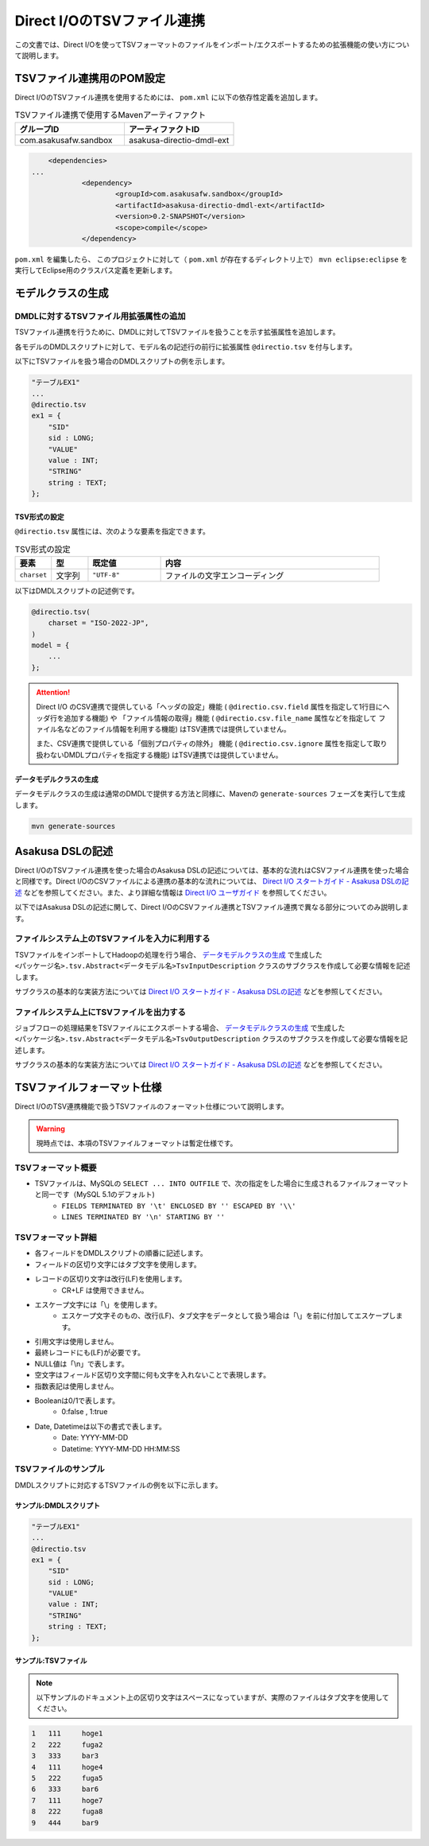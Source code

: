 ===========================
Direct I/OのTSVファイル連携
===========================

この文書では、Direct I/Oを使ってTSVフォーマットのファイルをインポート/エクスポートするための拡張機能の使い方について説明します。

TSVファイル連携用のPOM設定
==========================
Direct I/OのTSVファイル連携を使用するためには、 ``pom.xml`` に以下の依存性定義を追加します。

..  list-table:: TSVファイル連携で使用するMavenアーティファクト
    :widths: 5 5 
    :header-rows: 1

    * - グループID
      - アーティファクトID
    * - com.asakusafw.sandbox
      - asakusa-directio-dmdl-ext

..  code-block:: xml

	<dependencies>
    ...
		<dependency>
			<groupId>com.asakusafw.sandbox</groupId>
			<artifactId>asakusa-directio-dmdl-ext</artifactId>
			<version>0.2-SNAPSHOT</version>
			<scope>compile</scope>
		</dependency>

``pom.xml`` を編集したら、 このプロジェクトに対して（ ``pom.xml`` が存在するディレクトリ上で） ``mvn eclipse:eclipse`` を実行してEclipse用のクラスパス定義を更新します。

モデルクラスの生成
==================

DMDLに対するTSVファイル用拡張属性の追加
---------------------------------------
TSVファイル連携を行うために、DMDLに対してTSVファイルを扱うことを示す拡張属性を追加します。

各モデルのDMDLスクリプトに対して、モデル名の記述行の前行に拡張属性 ``@directio.tsv`` を付与します。

以下にTSVファイルを扱う場合のDMDLスクリプトの例を示します。

..  code-block:: sh

    "テーブルEX1"
    ...
    @directio.tsv
    ex1 = {
        "SID"
        sid : LONG;
        "VALUE"
        value : INT;
        "STRING"
        string : TEXT;
    };

TSV形式の設定
~~~~~~~~~~~~~
``@directio.tsv`` 属性には、次のような要素を指定できます。

..  list-table:: TSV形式の設定
    :widths: 10 10 20 60
    :header-rows: 1

    * - 要素
      - 型
      - 既定値
      - 内容
    * - ``charset``
      - 文字列
      - ``"UTF-8"``
      - ファイルの文字エンコーディング

以下はDMDLスクリプトの記述例です。

..  code-block:: none

    @directio.tsv(
        charset = "ISO-2022-JP",
    )
    model = {
        ...
    };

..  attention::
    Direct I/O のCSV連携で提供している「ヘッダの設定」機能 ( ``@directio.csv.field`` 属性を指定して1行目にヘッダ行を追加する機能) や 「ファイル情報の取得」機能 ( ``@directio.csv.file_name`` 属性などを指定して ファイル名などのファイル情報を利用する機能) はTSV連携では提供していません。
    
    また、CSV連携で提供している「個別プロパティの除外」 機能 ( ``@directio.csv.ignore`` 属性を指定して取り扱わないDMDLプロパティを指定する機能) はTSV連携では提供していません。

データモデルクラスの生成
~~~~~~~~~~~~~~~~~~~~~~~~
データモデルクラスの生成は通常のDMDLで提供する方法と同様に、Mavenの ``generate-sources`` フェーズを実行して生成します。

..  code-block:: sh

    mvn generate-sources

Asakusa DSLの記述
=================
Direct I/OのTSVファイル連携を使った場合のAsakusa DSLの記述については、基本的な流れはCSVファイル連携を使った場合と同様です。Direct I/OのCSVファイルによる連携の基本的な流れについては、 `Direct I/O スタートガイド - Asakusa DSLの記述`_ などを参照してください。また、より詳細な情報は `Direct I/O ユーザガイド`_ を参照してください。

以下ではAsakusa DSLの記述に関して、Direct I/OのCSVファイル連携とTSVファイル連携で異なる部分についてのみ説明します。

ファイルシステム上のTSVファイルを入力に利用する
-----------------------------------------------
TSVファイルをインポートしてHadoopの処理を行う場合、 `データモデルクラスの生成`_ で生成した ``<パッケージ名>.tsv.Abstract<データモデル名>TsvInputDescription`` クラスのサブクラスを作成して必要な情報を記述します。

サブクラスの基本的な実装方法については `Direct I/O スタートガイド - Asakusa DSLの記述`_ などを参照してください。

ファイルシステム上にTSVファイルを出力する
-----------------------------------------
ジョブフローの処理結果をTSVファイルにエクスポートする場合、 `データモデルクラスの生成`_ で生成した ``<パッケージ名>.tsv.Abstract<データモデル名>TsvOutputDescription`` クラスのサブクラスを作成して必要な情報を記述します。

サブクラスの基本的な実装方法については `Direct I/O スタートガイド - Asakusa DSLの記述`_ などを参照してください。

..  _`Direct I/O スタートガイド - Asakusa DSLの記述`: http://asakusafw.s3.amazonaws.com/documents/0.2/develop/ja/html/directio/start-guide.html#asakusa-dsl
..  _`Direct I/O ユーザガイド`: http://asakusafw.s3.amazonaws.com/documents/0.2/develop/ja/html/directio/user-guide.html

TSVファイルフォーマット仕様
===========================
Direct I/OのTSV連携機能で扱うTSVファイルのフォーマット仕様について説明します。

..  warning::
    現時点では、本項のTSVファイルフォーマットは暫定仕様です。

TSVフォーマット概要
-------------------
* TSVファイルは、MySQLの ``SELECT ... INTO OUTFILE`` で、次の指定をした場合に生成されるファイルフォーマットと同一です（MySQL 5.1のデフォルト)
    * ``FIELDS TERMINATED BY '\t' ENCLOSED BY '' ESCAPED BY '\\'``
    * ``LINES TERMINATED BY '\n' STARTING BY ''``

TSVフォーマット詳細
-------------------
* 各フィールドをDMDLスクリプトの順番に記述します。
* フィールドの区切り文字にはタブ文字を使用します。
* レコードの区切り文字は改行(LF)を使用します。
    * CR+LF は使用できません。
* エスケープ文字には「\\」を使用します。
    * エスケープ文字そのもの、改行(LF)、タブ文字をデータとして扱う場合は「\\」を前に付加してエスケープします。
* 引用文字は使用しません。
* 最終レコードにも(LF)が必要です。
* NULL値は「\\n」で表します。
* 空文字はフィールド区切り文字間に何も文字を入れないことで表現します。
* 指数表記は使用しません。
* Booleanは0/1で表します。
    * 0:false , 1:true
* Date, Datetimeは以下の書式で表します。
    * Date: YYYY-MM-DD
    * Datetime: YYYY-MM-DD HH:MM:SS

TSVファイルのサンプル
---------------------
DMDLスクリプトに対応するTSVファイルの例を以下に示します。

サンプル:DMDLスクリプト
~~~~~~~~~~~~~~~~~~~~~~~
..  code-block:: java

    "テーブルEX1"
    ... 
    @directio.tsv
    ex1 = { 
        "SID"
        sid : LONG;
        "VALUE"
        value : INT;
        "STRING"
        string : TEXT;
    };  

サンプル:TSVファイル
~~~~~~~~~~~~~~~~~~~~
..  note::
    以下サンプルのドキュメント上の区切り文字はスペースになっていますが、実際のファイルはタブ文字を使用してください。

..  code-block:: java

    1	111	hoge1
    2	222	fuga2
    3	333	bar3
    4	111	hoge4
    5	222	fuga5
    6	333	bar6
    7	111	hoge7
    8	222	fuga8
    9	444	bar9


